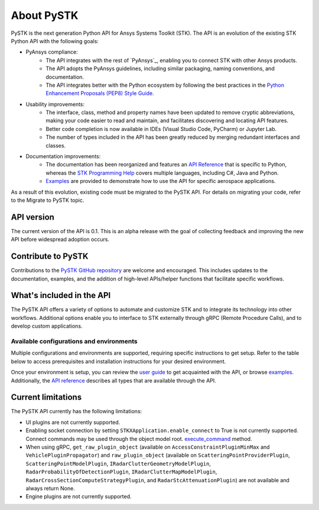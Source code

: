 About PySTK
###########

PySTK is the next generation Python API for Ansys Systems Toolkit (STK). The API is an evolution of the existing STK Python API with the following goals:

- PyAnsys compliance:
   - The API integrates with the rest of `PyAnsys`_, enabling you to connect STK with other Ansys products.

   - The API adopts the PyAnsys guidelines, including similar packaging, naming conventions, and documentation.

   - The API integrates better with the Python ecosystem by following the best practices in the `Python Enhancement Proposals (PEP8) Style Guide <https://peps.python.org/pep-0008/>`_.

- Usability improvements:
   - The interface, class, method and property names have been updated to remove cryptic abbreviations, making your code easier to read and maintain, and facilitates discovering and locating API features.

   - Better code completion is now available in IDEs (Visual Studio Code, PyCharm) or Jupyter Lab.

   - The number of types included in the API has been greatly reduced by merging redundant interfaces and classes.

- Documentation improvements:
   - The documentation has been reorganized and features an `API Reference <https://stk.docs.pyansys.com/version/dev/api.html>`_ that is specific to Python, whereas the `STK Programming Help <https://help.agi.com/stkdevkit/index.htm>`_ covers multiple languages, including C#, Java and Python.

   - `Examples <https://stk.docs.pyansys.com/version/dev/examples.html>`_ are provided to demonstrate how to use the API for specific aerospace applications.

As a result of this evolution, existing code must be migrated to the PySTK API. For details on migrating your code, refer to the Migrate to PySTK topic.

API version
===========

The current version of the API is 0.1. This is an alpha release with the goal of collecting feedback and improving the new API before widespread adoption occurs.

Contribute to PySTK
===================

Contributions to the `PySTK GitHub repository <https://github.com/ansys-internal/pystk>`_ are welcome and encouraged. This includes updates to the documentation, examples, and the addition of high-level APIs/helper functions that facilitate specific workflows.

What's included in the API
==========================

The PySTK API offers a variety of options to automate and customize STK and to integrate its technology into other workflows. Additional options enable you to interface to STK externally through gRPC (Remote Procedure Calls), and to develop custom applications.

Available configurations and environments
-----------------------------------------

Multiple configurations and environments are supported, requiring specific instructions to get setup. Refer to the table below to access prerequisites and installation instructions for your desired environment.

.. jinja::

    .. list-table::
        :widths: 10 20 
        :header-rows: 1

        * - **Environment**
          - **Details**
        * - Locally on Windows
          - - `Prerequisites <https://stk.docs.pyansys.com/version/dev/getting-started/prerequisites/windows/local.html>`__
            - `Installation instructions <https://stk.docs.pyansys.com/version/dev/getting-started/install/windows/local.html>`__
        * - Locally on Linux
          - - `Prerequisites <https://stk.docs.pyansys.com/version/dev/getting-started/prerequisites/linux/local.html>`__
            - `Installation instructions <https://stk.docs.pyansys.com/version/dev/getting-started/install/linux/local.html>`__
        * - Windows Docker container
          - - `Prerequisites <https://stk.docs.pyansys.com/version/dev/getting-started/prerequisites/windows/docker.html>`__
            - `Installation instructions <https://stk.docs.pyansys.com/version/dev/getting-started/install/windows/docker.html>`__
        * - Linux Docker container
          - - `Prerequisites <https://stk.docs.pyansys.com/version/dev/getting-started/prerequisites/linux/docker.html>`__
            - `Installation instructions <https://stk.docs.pyansys.com/version/dev/getting-started/install/linux/docker.html>`__
         

Once your environment is setup, you can review the `user guide <https://stk.docs.pyansys.com/version/dev/user-guide.html>`_ to get acquainted with the API, or browse `examples <https://stk.docs.pyansys.com/version/dev/examples.html>`_. Additionally, the `API reference <https://stk.docs.pyansys.com/version/dev/api.html>`_ describes all types that are available through the API.

Current limitations
===================

The PySTK API currently has the following limitations:

-  UI plugins are not currently supported.
-  Enabling socket connection by setting ``STKXApplication.enable_connect`` to True is not currently supported. Connect commands may be used through the object model root.
   `execute_command <https://stk.docs.pyansys.com/version/dev/api/ansys/stk/core/stkobjects/StkObjectRoot.html>`_ method.
-  When using gRPC, ``get_raw_plugin_object`` (available on ``AccessConstraintPluginMinMax`` and ``VehiclePluginPropagator``) and ``raw_plugin_object`` (available on ``ScatteringPointProviderPlugin``, ``ScatteringPointModelPlugin``, ``IRadarClutterGeometryModelPlugin``, ``RadarProbabilityOfDetectionPlugin``, ``IRadarClutterMapModelPlugin``, ``RadarCrossSectionComputeStrategyPlugin``, and ``RadarStcAttenuationPlugin``) are not available and always return None.
- Engine plugins are not currently supported.


